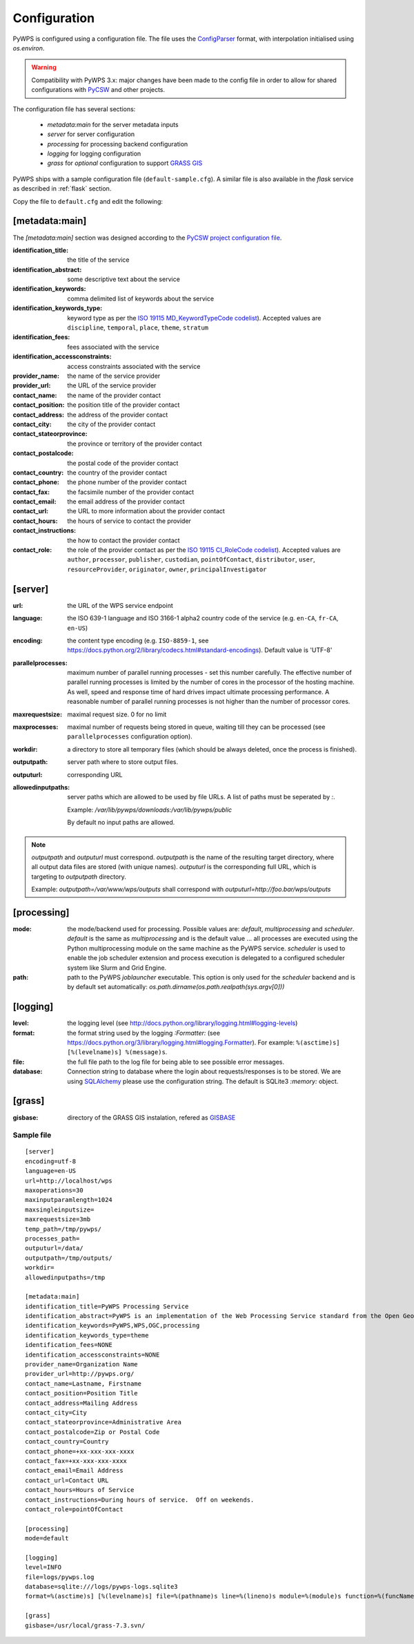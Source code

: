 .. _configuration:

Configuration
=============

PyWPS is configured using a configuration file. The file uses the
`ConfigParser <https://wiki.python.org/moin/ConfigParserExamples>`_ format, with
interpolation initialised using `os.environ`.

.. versionadded:: 4.0.0
.. warning:: Compatibility with PyWPS 3.x: major changes have been made
  to the config file in order to allow for shared configurations with `PyCSW
  <http://pycsw.org/>`_ and other projects.

The configuration file has several sections:

    * `metadata:main` for the server metadata inputs
    * `server` for server configuration
    * `processing` for processing backend configuration
    * `logging` for logging configuration
    * `grass` for *optional* configuration to support `GRASS GIS
      <http://grass.osgeo.org>`_

PyWPS ships with a sample configuration file (``default-sample.cfg``).
A similar file is also available in the `flask` service as
described in :ref:`flask` section.

Copy the file to ``default.cfg`` and edit the following:

[metadata:main]
---------------

The `[metadata:main]` section was designed according to the `PyCSW project
configuration file <http://docs.pycsw.org/en/latest/configuration.html>`_.

:identification_title:
    the title of the service
:identification_abstract:
    some descriptive text about the service
:identification_keywords:
    comma delimited list of keywords about the service
:identification_keywords_type:
    keyword type as per the `ISO 19115 MD_KeywordTypeCode codelist
    <http://www.isotc211.org/2005/resources/Codelist/gmxCodelists.xml#MD_KeywordTypeCode>`_).
    Accepted values are ``discipline``, ``temporal``, ``place``, ``theme``,
    ``stratum``
:identification_fees:
    fees associated with the service
:identification_accessconstraints:
    access constraints associated with the service
:provider_name:
    the name of the service provider
:provider_url:
    the URL of the service provider
:contact_name:
    the name of the provider contact
:contact_position:
    the position title of the provider contact
:contact_address:
    the address of the provider contact
:contact_city:
    the city of the provider contact
:contact_stateorprovince:
    the province or territory of the provider contact
:contact_postalcode:
    the postal code of the provider contact
:contact_country:
    the country of the provider contact
:contact_phone:
    the phone number of the provider contact
:contact_fax:
    the facsimile number of the provider contact
:contact_email:
    the email address of the provider contact
:contact_url:
    the URL to more information about the provider contact
:contact_hours:
    the hours of service to contact the provider
:contact_instructions:
    the how to contact the provider contact
:contact_role:
    the role of the provider contact as per the `ISO 19115 CI_RoleCode codelist
    <http://www.isotc211.org/2005/resources/Codelist/gmxCodelists.xml#CI_RoleCode>`_).
    Accepted values are ``author``, ``processor``, ``publisher``, ``custodian``,
    ``pointOfContact``, ``distributor``, ``user``, ``resourceProvider``,
    ``originator``, ``owner``, ``principalInvestigator``

[server]
--------

:url:
    the URL of the WPS service endpoint

:language:
    the ISO 639-1 language and ISO 3166-1 alpha2 country code of the service
    (e.g. ``en-CA``, ``fr-CA``, ``en-US``)

:encoding:
    the content type encoding (e.g. ``ISO-8859-1``, see
    https://docs.python.org/2/library/codecs.html#standard-encodings).  Default
    value is 'UTF-8'

:parallelprocesses:
    maximum number of parallel running processes - set this number carefully.
    The effective number of parallel running processes is limited by the number
    of cores  in the processor of the hosting machine. As well, speed and
    response time of hard drives impact ultimate processing performance. A
    reasonable number of parallel running processes is not higher than the
    number of processor cores.

:maxrequestsize:
    maximal request size. 0 for no limit

:maxprocesses:
    maximal number of requests being stored in queue, waiting till they can be
    processed (see ``parallelprocesses`` configuration option).

:workdir:
    a directory to store all temporary files (which should be always deleted,
    once the process is finished).

:outputpath:
    server path where to store output files.

:outputurl:
    corresponding URL
    
:allowedinputpaths:
     server paths which are allowed to be used by file URLs. A list of paths
     must be seperated by `:`.

     Example: `/var/lib/pywps/downloads:/var/lib/pywps/public`

     By default no input paths are allowed.

.. note:: `outputpath` and `outputurl` must correspond. `outputpath` is the name
        of the resulting target directory, where all output data files are
        stored (with unique names). `outputurl` is the corresponding full URL,
        which is targeting to `outputpath` directory.

        Example: `outputpath=/var/www/wps/outputs` shall correspond with
        `outputurl=http://foo.bar/wps/outputs`



[processing]
------------

:mode:
    the mode/backend used for processing. Possible values are:
    `default`, `multiprocessing` and `scheduler`. `default` is the same as
    `multiprocessing` and is the default value ... all processes are executed
    using the Python multiprocessing module on the same machine as the PyWPS
    service. `scheduler` is used to enable the job scheduler extension and
    process execution is delegated to a configured scheduler system like Slurm
    and Grid Engine.

:path:
    path to the PyWPS `joblauncher` executable. This option is only used for
    the `scheduler` backend and is by default set automatically:
    `os.path.dirname(os.path.realpath(sys.argv[0]))`

[logging]
---------

:level:
    the logging level (see
    http://docs.python.org/library/logging.html#logging-levels)

:format:
    the format string used by the logging `:Formatter:` (see
    https://docs.python.org/3/library/logging.html#logging.Formatter).
    For example: ``%(asctime)s] [%(levelname)s] %(message)s``.

:file:
    the full file path to the log file for being able to see possible error
    messages.

:database:
    Connection string to database where the login about requests/responses is to be stored. We are using `SQLAlchemy <http://docs.sqlalchemy.org/en/latest/core/engines.html#database-urls>`_
    please use the configuration string. The default is SQLite3 `:memory:` object.


[grass]
-------

:gisbase:
  directory of the GRASS GIS instalation, refered as `GISBASE
  <https://grass.osgeo.org/grass73/manuals/variables.html>`_

-----------
Sample file
-----------
::

  [server]
  encoding=utf-8
  language=en-US
  url=http://localhost/wps
  maxoperations=30
  maxinputparamlength=1024
  maxsingleinputsize=
  maxrequestsize=3mb
  temp_path=/tmp/pywps/
  processes_path=
  outputurl=/data/
  outputpath=/tmp/outputs/
  workdir=
  allowedinputpaths=/tmp

  [metadata:main]
  identification_title=PyWPS Processing Service
  identification_abstract=PyWPS is an implementation of the Web Processing Service standard from the Open Geospatial Consortium. PyWPS is written in Python.
  identification_keywords=PyWPS,WPS,OGC,processing
  identification_keywords_type=theme
  identification_fees=NONE
  identification_accessconstraints=NONE
  provider_name=Organization Name
  provider_url=http://pywps.org/
  contact_name=Lastname, Firstname
  contact_position=Position Title
  contact_address=Mailing Address
  contact_city=City
  contact_stateorprovince=Administrative Area
  contact_postalcode=Zip or Postal Code
  contact_country=Country
  contact_phone=+xx-xxx-xxx-xxxx
  contact_fax=+xx-xxx-xxx-xxxx
  contact_email=Email Address
  contact_url=Contact URL
  contact_hours=Hours of Service
  contact_instructions=During hours of service.  Off on weekends.
  contact_role=pointOfContact

  [processing]
  mode=default

  [logging]
  level=INFO
  file=logs/pywps.log
  database=sqlite:///logs/pywps-logs.sqlite3
  format=%(asctime)s] [%(levelname)s] file=%(pathname)s line=%(lineno)s module=%(module)s function=%(funcName)s %(message)s

  [grass]
  gisbase=/usr/local/grass-7.3.svn/
